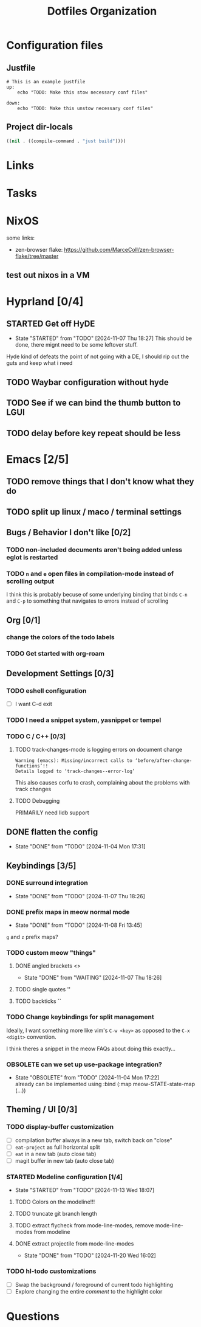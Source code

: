 #+TITLE: Dotfiles Organization

* Configuration files

** Justfile
#+begin_src just :tangle justfile
  # This is an example justfile
  up:
      echo "TODO: Make this stow necessary conf files"

  down:
      echo "TODO: Make this unstow necessary conf files"
#+end_src

** Project dir-locals

#+begin_src emacs-lisp :tangle .dir-locals.el
 ((nil . ((compile-command . "just build"))))
#+end_src

* Links
* Tasks
* NixOS
some links:
- zen-browser flake: https://github.com/MarceColl/zen-browser-flake/tree/master
** test out nixos in a VM
* Hyprland [0/4]
** STARTED Get off HyDE
- State "STARTED"    from "TODO"       [2024-11-07 Thu 18:27]
  This should be done, there mignt need to be some leftover stuff.

Hyde kind of defeats the point of not going with a DE, I should rip out the guts and keep what i need

** TODO Waybar configuration without hyde
** TODO See if we can bind the thumb button to LGUI
** TODO delay before key repeat should be less
* Emacs [2/5]
** TODO remove things that I don't know what they do
** TODO split up linux / maco / terminal settings
** Bugs / Behavior I don't like [0/2]
*** TODO non-included documents aren't being added unless eglot is restarted
*** TODO ~n~ and ~e~ open files in compilation-mode instead of scrolling output
I think this is probably becuse of some underlying binding that binds ~C-n~ and ~C-p~ to something that navigates to errors instead of scrolling
** Org [0/1]
*** change the colors of the todo labels
*** TODO Get started with org-roam
** Development Settings [0/3]
*** TODO eshell configuration
- [ ] I want C-d exit
*** TODO I need a snippet system, yasnippet or tempel
*** TODO C / C++ [0/3]
**** TODO track-changes-mode is logging errors on document change
#+begin_src
Warning (emacs): Missing/incorrect calls to ‘before/after-change-functions’!!
Details logged to ‘track-changes--error-log’
#+end_src

This also causes corfu to crash, complaining about the problems with track changes
**** TODO Debugging
PRIMARILY need lldb support
** DONE flatten the config
- State "DONE"       from "TODO"       [2024-11-04 Mon 17:31]
** Keybindings [3/5]
*** DONE surround integration
- State "DONE"       from "TODO"       [2024-11-07 Thu 18:26]
*** DONE prefix maps in meow normal mode
- State "DONE"       from "TODO"       [2024-11-08 Fri 13:45]
~g~ and ~z~ prefix maps?
*** TODO custom meow "things"
**** DONE angled brackets <>
- State "DONE"       from "WAITING"    [2024-11-07 Thu 18:26]
**** TODO single quotes ''
**** TODO backticks ``
*** TODO Change keybindings for split management
Ideally, I want something more like vim's ~C-w <key>~ as opposed to the ~C-x <digit>~ convention.

I think theres a snippet in the meow FAQs about doing this exactly...
*** OBSOLETE can we set up use-package integration?
- State "OBSOLETE"   from "TODO"       [2024-11-04 Mon 17:22] \\
  already can be implemented using :bind (:map meow-STATE-state-map (...))
** Theming / UI [0/3]
*** TODO display-buffer customization
- [ ] compilation buffer always in a new tab, switch back on "close"
- [ ] ~eat-project~ as full horizontal split
- [ ] ~eat~ in a new tab (auto close tab)
- [ ] magit buffer in new tab (auto close tab)
*** STARTED Modeline configuration [1/4]
- State "STARTED"    from "TODO"       [2024-11-13 Wed 18:07]
**** TODO Colors on the modeline!!!
**** TODO truncate git branch length
**** TODO extract flycheck from mode-line-modes, remove mode-line-modes from modeline
**** DONE extract projectile from mode-line-modes
- State "DONE"       from "TODO"       [2024-11-20 Wed 16:02]
*** TODO hl-todo customizations
- [ ] Swap the background / foreground of current todo highlighting
- [ ] Explore changing the entire /comment/ to the highlight color

* Questions

